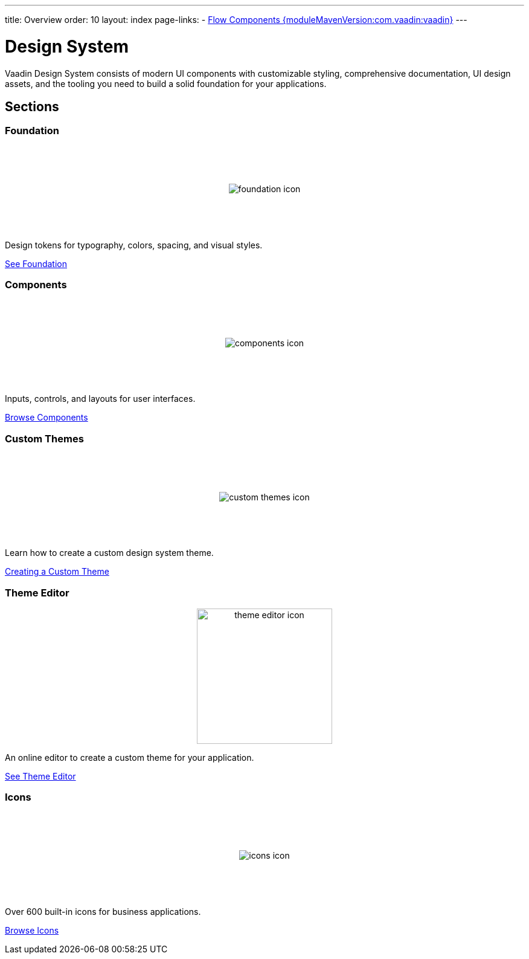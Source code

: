 ---
title: Overview
order: 10
layout: index
page-links:
  - https://github.com/vaadin/flow-components/releases/tag/{moduleMavenVersion:com.vaadin:vaadin}[Flow Components {moduleMavenVersion:com.vaadin:vaadin}]
---

= Design System

[.lead]
Vaadin Design System consists of modern UI components with customizable styling, comprehensive documentation, UI design assets, and the tooling you need to build a solid foundation for your applications.


[.cards.quiet.large.hide-title]
== Sections

=== Foundation
image::_images/foundation-icon.svg[opts=inline, role=icon]
Design tokens for typography, colors, spacing, and visual styles.

<<foundation#, See Foundation>>

=== Components
image::_images/components-icon.svg[opts=inline, role=icon]
Inputs, controls, and layouts for user interfaces.

<<components#, Browse Components>>


////
=== Figma Libraries
image::_images/figma-logo.svg[opts=inline, role=icon]
Prototype and design application layouts in Figma using official Vaadin libraries.

<<figma#, See Figma Libraries>>
////


=== Custom Themes
image::_images/custom-themes-icon.svg[opts=inline, role=icon]
Learn how to create a custom design system theme.

<<customization/custom-theme#, Creating a Custom Theme>>


=== Theme Editor
image::_images/theme-editor-icon.png[role=icon,width=224]
An online editor to create a custom theme for your application.

<<customization/theme-editor#, See Theme Editor>>


=== Icons
image::_images/icons-icon.svg[opts=inline, role=icon]
Over 600 built-in icons for business applications.

<<foundation/icons/vaadin#, Browse Icons>>

++++
<style>
.cards {
  --docs-cards-grid-gap: var(--docs-space-2xl) var(--docs-space-xl);
}

.cards .imageblock {
  background-color: var(--docs-surface-color-2) !important;
  border-radius: var(--docs-border-radius-l);
  text-align: center;
  padding: var(--docs-space-m);
  min-height: 140px;
  box-sizing: border-box;
  display: flex !important;
  align-items: center;
  justify-content: center;
}
</style>
++++
